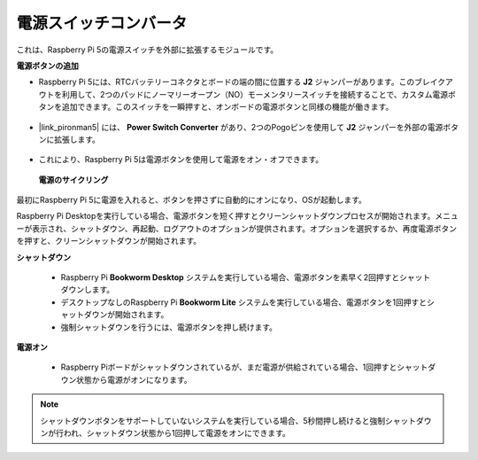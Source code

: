 電源スイッチコンバータ
==============================

これは、Raspberry Pi 5の電源スイッチを外部に拡張するモジュールです。

.. image:: img/power_switch_conventor.jpeg

**電源ボタンの追加** 

* Raspberry Pi 5には、RTCバッテリーコネクタとボードの端の間に位置する **J2** ジャンパーがあります。このブレイクアウトを利用して、2つのパッドにノーマリーオープン（NO）モーメンタリースイッチを接続することで、カスタム電源ボタンを追加できます。このスイッチを一瞬押すと、オンボードの電源ボタンと同様の機能が働きます。

    .. image:: img/pi5_j2.jpg

* |link_pironman5| には、 **Power Switch Converter** があり、2つのPogoピンを使用して **J2** ジャンパーを外部の電源ボタンに拡張します。

    .. image:: img/power_switch_convertor.png

* これにより、Raspberry Pi 5は電源ボタンを使用して電源をオン・オフできます。

    .. image:: img/pironman_button.JPG

 **電源のサイクリング** 

最初にRaspberry Pi 5に電源を入れると、ボタンを押さずに自動的にオンになり、OSが起動します。

Raspberry Pi Desktopを実行している場合、電源ボタンを短く押すとクリーンシャットダウンプロセスが開始されます。メニューが表示され、シャットダウン、再起動、ログアウトのオプションが提供されます。オプションを選択するか、再度電源ボタンを押すと、クリーンシャットダウンが開始されます。

.. image:: img/button_shutdown.png

**シャットダウン** 

    * Raspberry Pi  **Bookworm Desktop** システムを実行している場合、電源ボタンを素早く2回押すとシャットダウンします。
    * デスクトップなしのRaspberry Pi  **Bookworm Lite** システムを実行している場合、電源ボタンを1回押すとシャットダウンが開始されます。
    * 強制シャットダウンを行うには、電源ボタンを押し続けます。

**電源オン** 

    * Raspberry Piボードがシャットダウンされているが、まだ電源が供給されている場合、1回押すとシャットダウン状態から電源がオンになります。

.. note::

    シャットダウンボタンをサポートしていないシステムを実行している場合、5秒間押し続けると強制シャットダウンが行われ、シャットダウン状態から1回押して電源をオンにできます。

